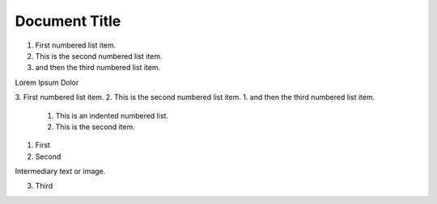 ==============
Document Title
==============

1.  First numbered list item.
2.  This is the second numbered list item.
#.  and then the third numbered list item.

Lorem Ipsum Dolor

3.  First numbered list item.
2.  This is the second numbered list item.
1.  and then the third numbered list item.

    1. This is an indented numbered list.
    #. This is the second item.

1. First
2. Second

Intermediary text or image.

3. Third